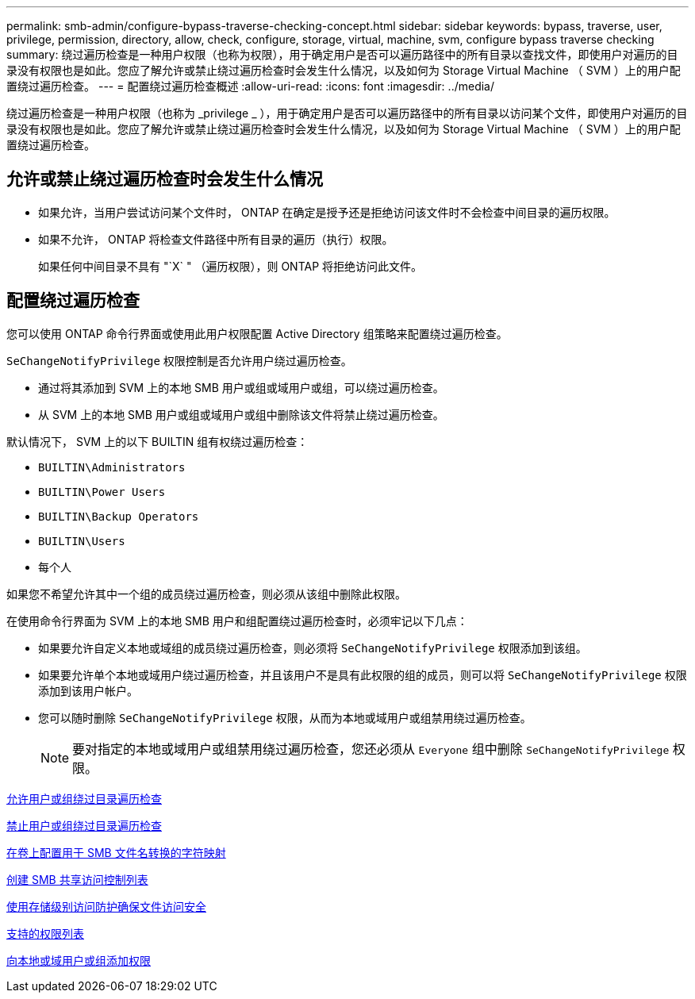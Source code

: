 ---
permalink: smb-admin/configure-bypass-traverse-checking-concept.html 
sidebar: sidebar 
keywords: bypass, traverse, user, privilege, permission, directory, allow, check, configure, storage, virtual, machine, svm, configure bypass traverse checking 
summary: 绕过遍历检查是一种用户权限（也称为权限），用于确定用户是否可以遍历路径中的所有目录以查找文件，即使用户对遍历的目录没有权限也是如此。您应了解允许或禁止绕过遍历检查时会发生什么情况，以及如何为 Storage Virtual Machine （ SVM ）上的用户配置绕过遍历检查。 
---
= 配置绕过遍历检查概述
:allow-uri-read: 
:icons: font
:imagesdir: ../media/


[role="lead"]
绕过遍历检查是一种用户权限（也称为 _privilege _ ），用于确定用户是否可以遍历路径中的所有目录以访问某个文件，即使用户对遍历的目录没有权限也是如此。您应了解允许或禁止绕过遍历检查时会发生什么情况，以及如何为 Storage Virtual Machine （ SVM ）上的用户配置绕过遍历检查。



== 允许或禁止绕过遍历检查时会发生什么情况

* 如果允许，当用户尝试访问某个文件时， ONTAP 在确定是授予还是拒绝访问该文件时不会检查中间目录的遍历权限。
* 如果不允许， ONTAP 将检查文件路径中所有目录的遍历（执行）权限。
+
如果任何中间目录不具有 "`X` " （遍历权限），则 ONTAP 将拒绝访问此文件。





== 配置绕过遍历检查

您可以使用 ONTAP 命令行界面或使用此用户权限配置 Active Directory 组策略来配置绕过遍历检查。

`SeChangeNotifyPrivilege` 权限控制是否允许用户绕过遍历检查。

* 通过将其添加到 SVM 上的本地 SMB 用户或组或域用户或组，可以绕过遍历检查。
* 从 SVM 上的本地 SMB 用户或组或域用户或组中删除该文件将禁止绕过遍历检查。


默认情况下， SVM 上的以下 BUILTIN 组有权绕过遍历检查：

* `BUILTIN\Administrators`
* `BUILTIN\Power Users`
* `BUILTIN\Backup Operators`
* `BUILTIN\Users`
* `每个人`


如果您不希望允许其中一个组的成员绕过遍历检查，则必须从该组中删除此权限。

在使用命令行界面为 SVM 上的本地 SMB 用户和组配置绕过遍历检查时，必须牢记以下几点：

* 如果要允许自定义本地或域组的成员绕过遍历检查，则必须将 `SeChangeNotifyPrivilege` 权限添加到该组。
* 如果要允许单个本地或域用户绕过遍历检查，并且该用户不是具有此权限的组的成员，则可以将 `SeChangeNotifyPrivilege` 权限添加到该用户帐户。
* 您可以随时删除 `SeChangeNotifyPrivilege` 权限，从而为本地或域用户或组禁用绕过遍历检查。
+
[NOTE]
====
要对指定的本地或域用户或组禁用绕过遍历检查，您还必须从 `Everyone` 组中删除 `SeChangeNotifyPrivilege` 权限。

====


xref:allow-users-groups-bypass-directory-traverse-task.adoc[允许用户或组绕过目录遍历检查]

xref:disallow-users-groups-bypass-directory-traverse-task.adoc[禁止用户或组绕过目录遍历检查]

xref:configure-character-mappings-file-name-translation-task.adoc[在卷上配置用于 SMB 文件名转换的字符映射]

xref:create-share-access-control-lists-task.html[创建 SMB 共享访问控制列表]

xref:secure-file-access-storage-level-access-guard-concept.html[使用存储级别访问防护确保文件访问安全]

xref:list-supported-privileges-reference.adoc[支持的权限列表]

xref:add-privileges-local-domain-users-groups-task.html[向本地或域用户或组添加权限]
